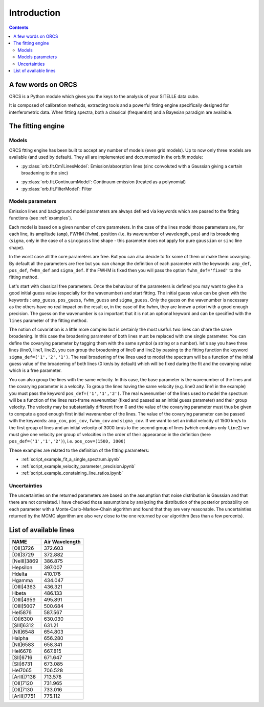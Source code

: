Introduction
============

.. contents::
   
A few words on ORCS
-------------------

ORCS is a Python module which gives you the keys to the analysis of
your SITELLE data cube.

It is composed of calibration methods, extracting tools and a powerful
fitting engine specifically designed for interferometric data. When
fitting spectra, both a classical (frequentist) and a Bayesian
paradigm are available.


The fitting engine
------------------

Models
~~~~~~

ORCS ftting engine has been built to accept any number of models (even
grid models). Up to now only three models are available (and used by
default). They all are implemented and documented in the orb.fit
module:

- :py:class:`orb.fit.Cm1LinesModel`: Emission/absorption
  lines (sinc convoluted with a Gaussian giving a certain broadening
  to the sinc)

.. image:: images/emission-line-params.png
   :width: 70%
   :align: center
  
- :py:class:`orb.fit.ContinuumModel`: Continuum emission (treated as a
  polynomial)
    
- :py:class:`orb.fit.FilterModel`: Filter

Models parameters
~~~~~~~~~~~~~~~~~
  
Emission lines and background model parameters are always defined via
keywords which are passed to the fitting functions (see
:ref:`examples`).

Each model is based on a given number of core parameters. In the case
of the lines model those parameters are, for each line, its amplitude
(``amp``), FWHM (``fwhm``), position (i.e. its wavenumber of
wavelength, ``pos``) and its broadening (``sigma``, only in the case
of a ``sincgauss`` line shape - this parameter does not apply for pure
``gaussian`` or ``sinc`` line shape).

In the worst case all the core parameters are free. But you can also
decide to fix some of them or make them covarying. By default all the
parameters are free but you can change the definition of each
parameter with the keywords: ``amp_def``, ``pos_def``, ``fwhm_def``
and ``sigma_def``. If the FWHM is fixed then you will pass the option
``fwhm_def='fixed'`` to the fitting method.

Let's start with classical free parameters. Once the behaviour of the
parameters is defined you may want to give it a good initial guess
value (especially for the wavenumber) and start fitting. The initial
guess value can be given with the keywords : ``amp_guess``,
``pos_guess``, ``fwhm_guess`` and ``sigma_guess``. Only the guess on
the wavenumber is necessary as the others have no real impact on the
result or, in the case of the fwhm, they are known a priori with a
good enough precision. The guess on the wavenumber is so important
that it is not an optional keyword and can be specified with the
``lines`` parameter of the fitting method.

The notion of covariation is a little more complex but is certainly
the most useful. two lines can share the same broadening. In this case
the broadening parameter of both lines must be replaced with one
single parameter. You can define the covarying parameter by tagging
them with the same symbol (a string or a number). let's say you have
three lines (line0, line1, line2), you can group the broadening of
line0 and line2 by passing to the fitting function the keyword
``sigma_def=('1','2','1')``. The real broadening of the lines used to
model the spectrum will be a function of the initial guess value of
the broadening of both lines (0 km/s by default) which will be fixed
during the fit and the covarying value which is a free parameter.

You can also group the lines with the same velocity. In this case, the
base parameter is the wavenumber of the lines and the covarying
parameter is a velocity. To group the lines having the same velocity
(e.g. line0 and line1 in the example) you must pass the keyword
``pos_def=('1','1','2')``. The real wavenumber of the lines used to
model the spectrum will be a function of the lines rest-frame
wavenumber (fixed and passed as an initial guess parameter) and their
group velocity. The velocity may be substantially different from 0 and
the value of the covarying parameter must thus be given to compute a
good enough first initial wavenumber of the lines. The value of the
covarying parameter can be passed with the keywords: ``amp_cov``,
``pos_cov``, ``fwhm_cov`` and ``sigma_cov``. If we want to set an
initial velocity of 1500 km/s to the first group of lines and an
initial velocity of 3000 km/s to the second group of lines (which
contains only ``line2``) we must give one velocity per group of
velocities in the order of their appearance in the definition
(here ``pos_def=('1','1','2')``), i.e. ``pos_cov=(1500, 3000)``

These examples are related to the definition of the fitting parameters:

- :ref:`script_example_fit_a_single_spectrum.ipynb`

- :ref:`script_example_velocity_parameter_precision.ipynb`

- :ref:`script_example_constaining_line_ratios.ipynb`


.. image:: images/sky-spectrum.png
   :width: 100%
   :align: center

Uncertainties
~~~~~~~~~~~~~
	   
The uncertainties on the returned parameters are based on the
assumption that noise distribution is Gaussian and that there are not
correlated. I have checked those assumptions by analyzing the
distribution of the posterior probability on each parameter with a
Monte-Carlo-Markov-Chain algorithm and found that they are very
reasonable. The uncertainties returned by the MCMC algorithm are also
very close to the one returned by our algorithm (less than a few
percents).




  
.. _list-lines:
	
List of available lines
-----------------------

============ ================
    NAME       Air Wavelength
============ ================
[OII]3726    372.603
[OII]3729    372.882
[NeIII]3869  386.875
Hepsilon     397.007
Hdelta       410.176
Hgamma       434.047
[OIII]4363   436.321
Hbeta        486.133
[OIII]4959   495.891
[OIII]5007   500.684
HeI5876      587.567
[OI]6300     630.030
[SIII]6312   631.21
[NII]6548    654.803
Halpha       656.280
[NII]6583    658.341
HeI6678      667.815
[SII]6716    671.647
[SII]6731    673.085
HeI7065      706.528
[ArIII]7136  713.578
[OII]7120    731.965
[OII]7130    733.016
[ArIII]7751  775.112
============ ================
